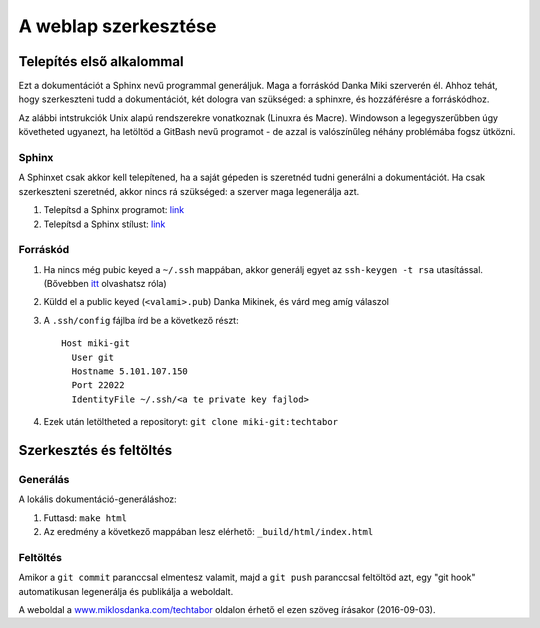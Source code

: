 A weblap szerkesztése
==========================================

Telepítés első alkalommal
-------------------------

Ezt a dokumentációt a Sphinx nevű programmal generáljuk. Maga a forráskód Danka Miki szerverén él. Ahhoz tehát, hogy szerkeszteni tudd a dokumentációt, két dologra van szükséged: a sphinxre, és hozzáférésre a forráskódhoz.

Az alábbi intstrukciók Unix alapú rendszerekre vonatkoznak (Linuxra és Macre). Windowson a legegyszerűbben úgy követheted ugyanezt, ha letöltöd a GitBash nevű programot - de azzal is valószínűleg néhány problémába fogsz ütközni.

Sphinx
~~~~~~

A Sphinxet csak akkor kell telepítened, ha a saját gépeden is szeretnéd tudni generálni a dokumentációt. Ha csak szerkeszteni szeretnéd, akkor nincs rá szükséged: a szerver maga legenerálja azt.

#. Telepítsd a Sphinx programot: `link <http://sphinx-doc.org/latest/install.html>`_
#. Telepítsd a Sphinx stílust: `link <https://github.com/snide/sphinx_rtd_theme>`_

Forráskód
~~~~~~~~~

#. Ha nincs még pubic keyed a ``~/.ssh`` mappában, akkor generálj egyet az ``ssh-keygen -t rsa`` utasítással. (Bővebben `itt <https://www.digitalocean.com/community/tutorials/how-to-set-up-ssh-keys--2>`_ olvashatsz róla)
#. Küldd el a public keyed (``<valami>.pub``) Danka Mikinek, és várd meg amíg válaszol
#. A ``.ssh/config`` fájlba írd be a következő részt::

    Host miki-git
      User git
      Hostname 5.101.107.150
      Port 22022
      IdentityFile ~/.ssh/<a te private key fajlod>

#. Ezek után letöltheted a repositoryt: ``git clone miki-git:techtabor``

Szerkesztés és feltöltés
------------------------

Generálás
~~~~~~~~~
A lokális dokumentáció-generáláshoz:

1. Futtasd: ``make html``
2. Az eredmény a következő mappában lesz elérhető: ``_build/html/index.html``

Feltöltés
~~~~~~~~~

Amikor a ``git commit`` paranccsal elmentesz valamit, majd a ``git push`` paranccsal feltöltöd azt, egy "git hook" automatikusan legenerálja és publikálja a weboldalt.

A weboldal a `www.miklosdanka.com/techtabor <http://www.miklosdanka.com/techtabor>`_ oldalon érhető el ezen szöveg írásakor (2016-09-03).

